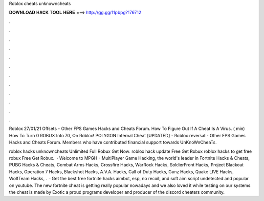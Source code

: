 Roblox cheats unknowncheats



𝐃𝐎𝐖𝐍𝐋𝐎𝐀𝐃 𝐇𝐀𝐂𝐊 𝐓𝐎𝐎𝐋 𝐇𝐄𝐑𝐄 ===> http://gg.gg/11pbpg?176712



.



.



.



.



.



.



.



.



.



.



.



.

Roblox 27/01/21 Offsets - Other FPS Games Hacks and Cheats Forum. How To Figure Out If A Cheat Is A Virus. ( min) How To Turn 0 ROBUX Into 70, On Roblox! POLYGON Internal Cheat [UPDATED] -  Roblox reversal - Other FPS Games Hacks and Cheats Forum. Members who have contributed financial support towards UnKnoWnCheaTs.

roblox hacks unknowncheats Unlimited Full Robux Get Now:  roblox hack update Free Get Robux roblox hacks to get free robux Free Get Robux.  · Welcome to MPGH - MultiPlayer Game Hacking, the world's leader in Fortnite Hacks & Cheats, PUBG Hacks & Cheats, Combat Arms Hacks, Crossfire Hacks, WarRock Hacks, SoldierFront Hacks, Project Blackout Hacks, Operation 7 Hacks, Blackshot Hacks, A.V.A. Hacks, Call of Duty Hacks, Gunz Hacks, Quake LIVE Hacks, WolfTeam Hacks, .  · Get the best free fortnite hacks aimbot, esp, no recoil, and soft aim script undetected and popular on youtube. The new fortnite cheat is getting really popular nowadays and we also loved it while testing on our systems the cheat is made by Exotic a proud programs developer and producer of the discord cheaters community.
